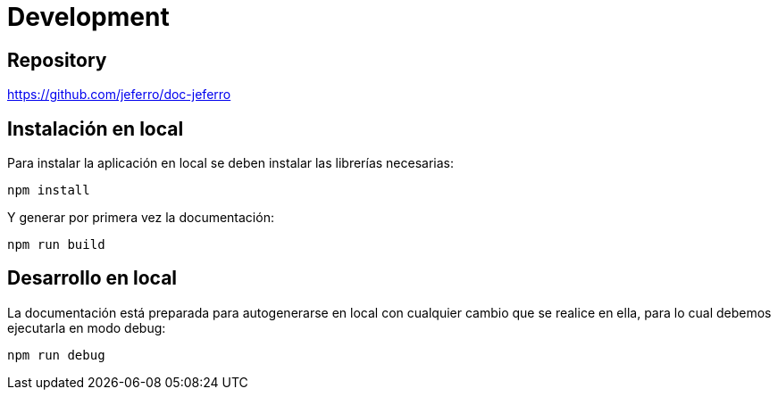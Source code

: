 
= Development



== Repository

https://github.com/jeferro/doc-jeferro



== Instalación en local

Para instalar la aplicación en local se deben instalar las librerías necesarias:

[source,bash]
----
npm install
----

Y generar por primera vez la documentación:

[source,bash]
----
npm run build
----



== Desarrollo en local

La documentación está preparada para autogenerarse en local con cualquier cambio que se realice en ella, para lo cual debemos ejecutarla en modo debug:

[source,bash]
----
npm run debug
----